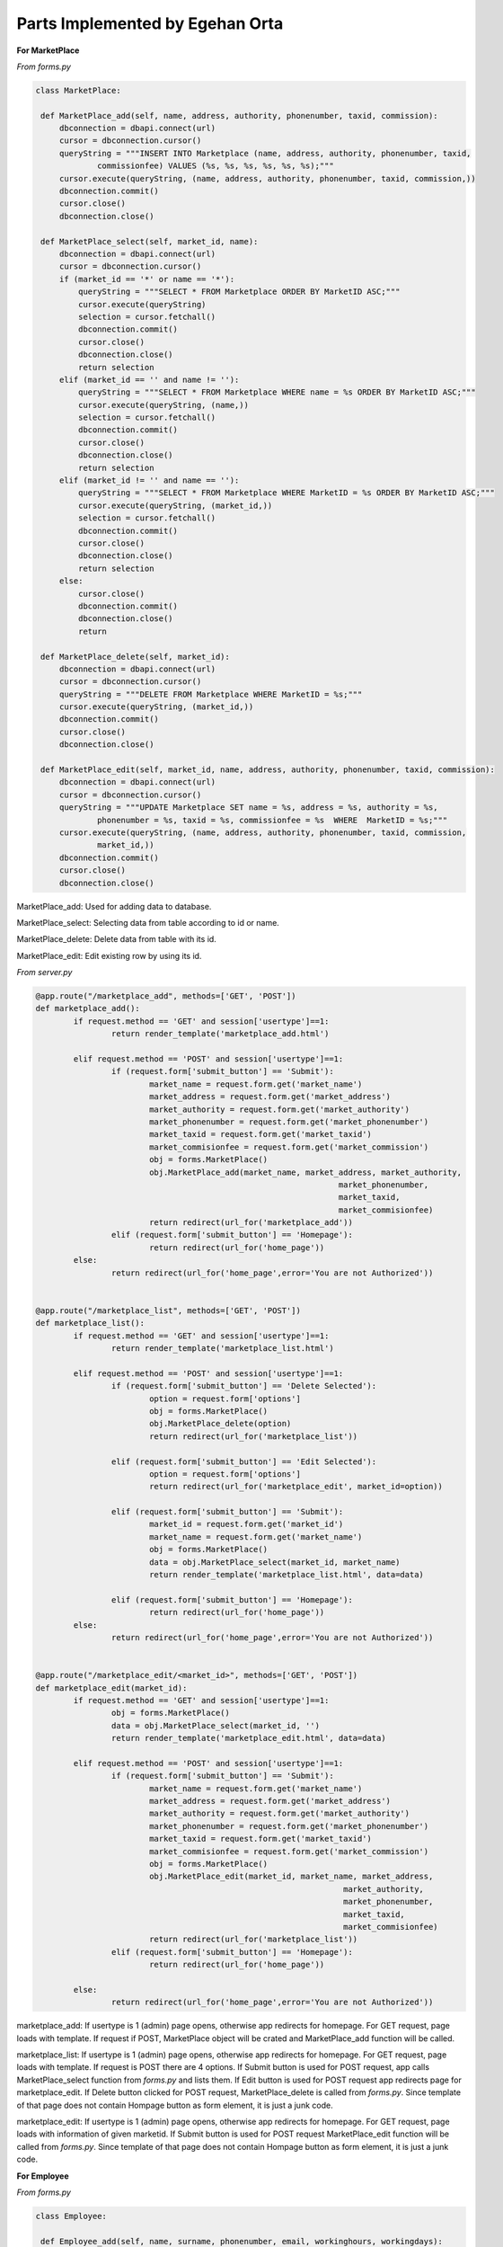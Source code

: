 Parts Implemented by Egehan Orta
================================

**For MarketPlace**

*From forms.py*

.. code-block:: python

   class MarketPlace:

    def MarketPlace_add(self, name, address, authority, phonenumber, taxid, commission):
        dbconnection = dbapi.connect(url)
        cursor = dbconnection.cursor()
        queryString = """INSERT INTO Marketplace (name, address, authority, phonenumber, taxid, 
		commissionfee) VALUES (%s, %s, %s, %s, %s, %s);"""
        cursor.execute(queryString, (name, address, authority, phonenumber, taxid, commission,))
        dbconnection.commit()
        cursor.close()
        dbconnection.close()
    
    def MarketPlace_select(self, market_id, name):
        dbconnection = dbapi.connect(url)
        cursor = dbconnection.cursor()
        if (market_id == '*' or name == '*'):
            queryString = """SELECT * FROM Marketplace ORDER BY MarketID ASC;"""
            cursor.execute(queryString)
            selection = cursor.fetchall()
            dbconnection.commit()
            cursor.close()
            dbconnection.close()
            return selection
        elif (market_id == '' and name != ''):
            queryString = """SELECT * FROM Marketplace WHERE name = %s ORDER BY MarketID ASC;"""
            cursor.execute(queryString, (name,))
            selection = cursor.fetchall()
            dbconnection.commit()
            cursor.close()
            dbconnection.close()
            return selection
        elif (market_id != '' and name == ''):
            queryString = """SELECT * FROM Marketplace WHERE MarketID = %s ORDER BY MarketID ASC;"""
            cursor.execute(queryString, (market_id,))
            selection = cursor.fetchall()
            dbconnection.commit()
            cursor.close()
            dbconnection.close()
            return selection
        else:
            cursor.close()
            dbconnection.commit()
            dbconnection.close()
            return
    
    def MarketPlace_delete(self, market_id):
        dbconnection = dbapi.connect(url)
        cursor = dbconnection.cursor()
        queryString = """DELETE FROM Marketplace WHERE MarketID = %s;"""
        cursor.execute(queryString, (market_id,))
        dbconnection.commit()
        cursor.close()
        dbconnection.close()

    def MarketPlace_edit(self, market_id, name, address, authority, phonenumber, taxid, commission):
        dbconnection = dbapi.connect(url)
        cursor = dbconnection.cursor()
        queryString = """UPDATE Marketplace SET name = %s, address = %s, authority = %s, 
		phonenumber = %s, taxid = %s, commissionfee = %s  WHERE  MarketID = %s;"""
        cursor.execute(queryString, (name, address, authority, phonenumber, taxid, commission, 
		market_id,))
        dbconnection.commit()
        cursor.close()
        dbconnection.close()
        
MarketPlace_add: Used for adding data to database.

MarketPlace_select: Selecting data from table according to id or name.

MarketPlace_delete: Delete data from table with its id.

MarketPlace_edit: Edit existing row by using its id.

*From server.py*

.. code-block:: python

   	@app.route("/marketplace_add", methods=['GET', 'POST'])
	def marketplace_add():
		if request.method == 'GET' and session['usertype']==1:
			return render_template('marketplace_add.html')

		elif request.method == 'POST' and session['usertype']==1:
			if (request.form['submit_button'] == 'Submit'):
				market_name = request.form.get('market_name')
				market_address = request.form.get('market_address')
				market_authority = request.form.get('market_authority')
				market_phonenumber = request.form.get('market_phonenumber')
				market_taxid = request.form.get('market_taxid')
				market_commisionfee = request.form.get('market_commission')
				obj = forms.MarketPlace()
				obj.MarketPlace_add(market_name, market_address, market_authority,
									market_phonenumber, 
									market_taxid,
									market_commisionfee)
				return redirect(url_for('marketplace_add'))
			elif (request.form['submit_button'] == 'Homepage'):
				return redirect(url_for('home_page'))
		else:
			return redirect(url_for('home_page',error='You are not Authorized'))


	@app.route("/marketplace_list", methods=['GET', 'POST'])
	def marketplace_list():
		if request.method == 'GET' and session['usertype']==1:
			return render_template('marketplace_list.html')

		elif request.method == 'POST' and session['usertype']==1:
			if (request.form['submit_button'] == 'Delete Selected'):
				option = request.form['options']
				obj = forms.MarketPlace()
				obj.MarketPlace_delete(option)
				return redirect(url_for('marketplace_list'))

			elif (request.form['submit_button'] == 'Edit Selected'):
				option = request.form['options']
				return redirect(url_for('marketplace_edit', market_id=option))

			elif (request.form['submit_button'] == 'Submit'):
				market_id = request.form.get('market_id')
				market_name = request.form.get('market_name')
				obj = forms.MarketPlace()
				data = obj.MarketPlace_select(market_id, market_name)
				return render_template('marketplace_list.html', data=data)

			elif (request.form['submit_button'] == 'Homepage'):
				return redirect(url_for('home_page'))
		else:
			return redirect(url_for('home_page',error='You are not Authorized'))


	@app.route("/marketplace_edit/<market_id>", methods=['GET', 'POST'])
	def marketplace_edit(market_id):
		if request.method == 'GET' and session['usertype']==1:
			obj = forms.MarketPlace()
			data = obj.MarketPlace_select(market_id, '')
			return render_template('marketplace_edit.html', data=data)

		elif request.method == 'POST' and session['usertype']==1:
			if (request.form['submit_button'] == 'Submit'):
				market_name = request.form.get('market_name')
				market_address = request.form.get('market_address')
				market_authority = request.form.get('market_authority')
				market_phonenumber = request.form.get('market_phonenumber')
				market_taxid = request.form.get('market_taxid')
				market_commisionfee = request.form.get('market_commission')
				obj = forms.MarketPlace()
				obj.MarketPlace_edit(market_id, market_name, market_address,
									 market_authority, 
									 market_phonenumber,
									 market_taxid, 
									 market_commisionfee)
				return redirect(url_for('marketplace_list'))
			elif (request.form['submit_button'] == 'Homepage'):
				return redirect(url_for('home_page'))
		
		else:
			return redirect(url_for('home_page',error='You are not Authorized'))
           
marketplace_add: If usertype is 1 (admin) page opens, otherwise app redirects for homepage. For GET request, page loads with template. If request if POST, MarketPlace object will be crated and MarketPlace_add function will be called.

marketplace_list: If usertype is 1 (admin) page opens, otherwise app redirects for homepage. For GET request, page loads with template. If request is POST there are 4 options. If Submit button is used for POST request, app calls MarketPlace_select function from *forms.py* and lists them. If Edit button is used for POST request app redirects page for marketplace_edit. If Delete button clicked for POST request, MarketPlace_delete is called from *forms.py*. Since template of that page does not contain Hompage button as form element, it is just a junk code.

marketplace_edit: If usertype is 1 (admin) page opens, otherwise app redirects for homepage. For GET request, page loads with information of given marketid. If Submit button is used for POST request MarketPlace_edit function will be called from *forms.py*. Since template of that page does not contain Hompage button as form element, it is just a junk code.

**For Employee**

*From forms.py*

.. code-block:: python

   class Employee:

    def Employee_add(self, name, surname, phonenumber, email, workinghours, workingdays):
        dbconnection = dbapi.connect(url)
        cursor = dbconnection.cursor()
        queryString = """INSERT INTO Employee (name, surname, phonenumber, email, workinghours,
		workingdays) VALUES (%s, %s, %s, %s, %s, %s);"""
        cursor.execute(queryString, (name, surname, phonenumber, email, workinghours, workingdays,))
        dbconnection.commit()
        cursor.close()
        dbconnection.close()
    
    def Employee_select(self, employee_id, name):
        dbconnection = dbapi.connect(url)
        cursor = dbconnection.cursor()
        if (employee_id == '*' or name == '*'):
            queryString = """SELECT * FROM Employee ORDER BY EmployeeID ASC;"""
            cursor.execute(queryString)
            selection = cursor.fetchall()
            dbconnection.commit()
            cursor.close()
            dbconnection.close()
            return selection
        elif (employee_id == '' and name != ''):
            queryString = """SELECT * FROM Employee WHERE name = %s ORDER BY EmployeeID ASC;"""
            cursor.execute(queryString, (name,))
            selection = cursor.fetchall()
            dbconnection.commit()
            cursor.close()
            dbconnection.close()
            return selection
        elif (employee_id != '' and name == ''):
            queryString = """SELECT * FROM Employee WHERE EmployeeID = %s ORDER BY EmployeeID ASC;"""
            cursor.execute(queryString, (employee_id,))
            selection = cursor.fetchall()
            dbconnection.commit()
            cursor.close()
            dbconnection.close()
            return selection
        else:
            cursor.close()
            dbconnection.commit()
            dbconnection.close()
            return

    def Employee_delete(self,employee_id):
        dbconnection = dbapi.connect(url)
        cursor = dbconnection.cursor()
        queryString = """DELETE FROM Employee WHERE EmployeeID = %s;"""
        cursor.execute(queryString, (employee_id,))
        dbconnection.commit()
        cursor.close()
        dbconnection.close()
    
    def Employee_edit(self, employee_id, name, surname, phonenumber, email, workinghours, 
    workingdays):
        dbconnection = dbapi.connect(url)
        cursor = dbconnection.cursor()
        queryString = """UPDATE Employee SET name = %s, surname = %s, phonenumber = %s, email = %s, 
		workinghours = %s, workingdays = %s  WHERE  employeeid = %s;"""
        cursor.execute(queryString, (name, surname, phonenumber, email, workinghours, workingdays, 
		employee_id,))
        dbconnection.commit()
        cursor.close()
        dbconnection.close()

    def Employee_select_id (self, week_day, time):
        dbconnection = dbapi.connect(url)
        cursor = dbconnection.cursor()
        queryString = """SELECT employeeid FROM Employee WHERE %s > workinghours[1] AND %s < 
		workinghours[2] AND %s = ANY(workingdays) ORDER BY EmployeeID ASC;"""
        cursor.execute(queryString, (time, time, week_day,))
        selection = cursor.fetchall()
       
        for i in range (1,8):
            if (not selection):
                if week_day+i == 8:
                    week_day = week_day - 7
                queryString = """SELECT employeeid FROM Employee WHERE %s = ANY(workingdays) 
			ORDER BY EmployeeID ASC;"""
                cursor.execute(queryString, (week_day+i,))
                selection = cursor.fetchall()
            else:
                break
                
        dbconnection.commit()
        cursor.close()
        dbconnection.close()
        return selection  
        
Employee_add: Used for adding data to database.

Employee_select: Selecting data from table according to id or name.

Employee_delete: Delete data from table with its id.

Employee_edit: Edit existing row by using its id.

Employee_select_id: Select employeeID by using its workingdays and workinghours.

*From server.py*

.. code-block:: python

   	@app.route("/employee_add", methods=['GET', 'POST'])
	def employee_add():
		if request.method == 'GET' and session['usertype']==1:
			return render_template('employee_add.html')
		elif request.method == 'POST' and session['usertype']==1:
			if (request.form['submit_button'] == 'Submit'):
				employee_name = request.form.get('employee_name')
				employee_surname = request.form.get('employee_surname')
				employee_phonenumber = request.form.get
				('employee_phonenumber')
				employee_email = request.form.get('employee_email')
				employee_workinghours = '{'
				if (int(request.form.get('employee_workinghour1')) < int(request.form.get('employee_workinghour2'))):
					employee_workinghours = employee_workinghours + str(int(request.form.get('employee_workinghour1')) * 60) + ',' + 
					str(int(request.form.get('employee_workinghour2')) 
					* 60) + '}'
				else:
					employee_workinghours += '0,0}'
				employee_workingdays = ''
				if(type(request.form.get('employee_workingday1')) is str):
					employee_workingdays += 
					request.form.get('employee_workingday1')
				if(type(request.form.get('employee_workingday2')) is str):
					employee_workingdays += 
					request.form.get('employee_workingday2')
				if(type(request.form.get('employee_workingday3')) is str):
					employee_workingdays += 
					request.form.get('employee_workingday3')
				if(type(request.form.get('employee_workingday4')) is str):
					employee_workingdays += 
					request.form.get('employee_workingday4')
				if(type(request.form.get('employee_workingday5')) is str):
					employee_workingdays += 
					request.form.get('employee_workingday5')
				if(type(request.form.get('employee_workingday6')) is str):
					employee_workingdays += 
					request.form.get('employee_workingday6')
				if(type(request.form.get('employee_workingday7')) is str):
					employee_workingdays += 
					request.form.get('employee_workingday7')
				employee_workingdays = functions.commafy(employee_workingdays)
				employee_workingdays = '{' + employee_workingdays + '}'
				obj = forms.Employee()
				obj.Employee_add(employee_name, employee_surname, 
				employee_phonenumber, employee_email, employee_workinghours,
				employee_workingdays)
				return redirect(url_for('employee_add'))
			elif (request.form['submit_button'] == 'Homepage'):
				return redirect(url_for('home_page'))
		else:
			return redirect(url_for('home_page',error='You are not Authorized'))


	@app.route("/employee_list", methods=['GET', 'POST'])
	def employee_list():
		if request.method == 'GET' and session['usertype']==1:
			return render_template('employee_list.html')

		elif request.method == 'POST' and session['usertype']==1:
			if (request.form['submit_button'] == 'Delete Selected'):
				option = request.form['options']
				obj = forms.Employee()
				obj.Employee_delete(option)
				return redirect(url_for('employee_list'))

			elif (request.form['submit_button'] == 'Edit Selected'):
				option = request.form['options']
				return redirect(url_for('employee_edit', employee_id=option))

			elif (request.form['submit_button'] == 'Submit'):
				employee_id = request.form.get('employee_id')
				employee_name = request.form.get('employee_name')
				obj = forms.Employee()
				data = obj.Employee_select(employee_id, employee_name)
				return render_template('employee_list.html', data=data)

			elif (request.form['submit_button'] == 'Homepage'):
				return redirect(url_for('home_page'))
		else:
			return redirect(url_for('home_page',error='You are not Authorized'))


	@app.route("/employee_edit/<employee_id>", methods=['GET', 'POST'])
	def employee_edit(employee_id):
		if request.method == 'GET' and session['usertype']==1:
			obj = forms.Employee()
			data = obj.Employee_select(employee_id, '')
			return render_template('employee_edit.html', data=data)

		elif request.method == 'POST' and session['usertype']==1:
			if (request.form['submit_button'] == 'Submit'):
				employee_name = request.form.get('employee_name')
				employee_surname = request.form.get('employee_surname')
				employee_phonenumber = request.form.get('employee_phonenumber')
				employee_email = request.form.get('employee_email')
				employee_workinghours = '{'
				if (int(request.form.get('employee_workinghour1')) < int(request.form.get('employee_workinghour2'))):
					employee_workinghours = employee_workinghours + str(int(request.form.get('employee_workinghour1')) * 60) + ',' + 
					str(int(request.form.get('employee_workinghour2')) 
					* 60) + '}'
				else:
					employee_workinghours += '0,0}'
				employee_workingdays = ''
				if(type(request.form.get('employee_workingday1')) is str):
					employee_workingdays += request.form.get
					('employee_workingday1')
				if(type(request.form.get('employee_workingday2')) is str):
					employee_workingdays += request.form.get
					('employee_workingday2')
				if(type(request.form.get('employee_workingday3')) is str):
					employee_workingdays += request.form.get
					('employee_workingday3')
				if(type(request.form.get('employee_workingday4')) is str):
					employee_workingdays += request.form.get
					('employee_workingday4')
				if(type(request.form.get('employee_workingday5')) is str):
					employee_workingdays += request.form.get
					('employee_workingday5')
				if(type(request.form.get('employee_workingday6')) is str):
					employee_workingdays += request.form.get
					('employee_workingday6')
				if(type(request.form.get('employee_workingday7')) is str):
					employee_workingdays += request.form.get
					('employee_workingday7')
				employee_workingdays = functions.commafy(employee_workingdays)
				employee_workingdays = '{' + employee_workingdays + '}'
				obj = forms.Employee()
				obj.Employee_edit(employee_id, employee_name, employee_surname,
				employee_phonenumber, employee_email, employee_workinghours,
				employee_workingdays)
				return redirect(url_for('employee_list'))
			elif (request.form['submit_button'] == 'Homepage'):
				return redirect(url_for('home_page'))
		else:
			return redirect(url_for('home_page',error='You are not Authorized'))

employee_add: If usertype is 1 (admin) page opens, otherwise app redirects for homepage. For GET request, page loads with template. If request if POST, Employee object will be crated and Employee_add function will be called.

employee_list: If usertype is 1 (admin) page opens, otherwise app redirects for homepage. For GET request, page loads with template. If request is POST there are 4 options. If Submit button is used for POST request, app calls Employee_select function from *forms.py* and lists them. If Edit button is used for POST request app redirects page for employee_edit. If Delete button clicked for POST request, employee_delete is called from *forms.py*. Since template of that page does not contain Hompage button as form element, it is just a junk code.

employee_edit: If usertype is 1 (admin) page opens, otherwise app redirects for homepage. For GET request, page loads with information of given employeeid. If Submit button is used for POST request employee_edit function will be called from *forms.py*. Since template of that page does not contain Hompage button as form element, it is just a junk code.

**For Stock**

*From forms.py*

.. code-block:: python

    class Stock():
		def add_to_stock(self, product_id):
			dbconnection = dbapi.connect(url)
			cursor = dbconnection.cursor()
			queryString = """INSERT INTO stock (productID, quantity) VALUES (%s, 0);"""
			cursor.execute(queryString, (product_id,))
			dbconnection.commit()
			cursor.close()
			dbconnection.close()
		
		def get_ID (self, product_id):
			dbconnection = dbapi.connect(url)
			cursor = dbconnection.cursor()
			queryString = """SELECT ID FROM stock WHERE productid=%s;"""
			cursor.execute(queryString, (product_id,))
			selection = cursor.fetchall()
			dbconnection.commit()
			cursor.close()
			dbconnection.close()
			return selection

		def get_quantity(self, stock_id):
			dbconnection = dbapi.connect(url)
			cursor = dbconnection.cursor()
			queryString = """SELECT quantity FROM stock WHERE id = %s;"""
			cursor.execute(queryString, (stock_id,))
			selection = cursor.fetchall()[0]
			dbconnection.commit()
			cursor.close()
			dbconnection.close()
			return selection

		def update_quantity(self, new_quantity, stock_id):
			dbconnection = dbapi.connect(url)
			cursor = dbconnection.cursor()
			queryString = """UPDATE stock SET quantity = quantity + %s WHERE id = %s;"""
			cursor.execute(queryString, (new_quantity, stock_id,))
			dbconnection.commit()
			cursor.close()
			dbconnection.close()

		def update_location(self, x, y, z, stock_id):
			dbconnection = dbapi.connect(url)
			cursor = dbconnection.cursor()
			queryString = """UPDATE stock SET location_x = %s, location_y = %s,
			location_z = %s WHERE id = %s;"""
			cursor.execute(queryString, (x, y, z, stock_id,))
			dbconnection.commit()
			cursor.close()
			dbconnection.close()

		def display_stock(self):
			dbconnection = dbapi.connect(url)
			cursor = dbconnection.cursor()
			queryString = """SELECT id,location_x,location_y,location_z,
			concat_ws(' - ',brand,name),quantity FROM stock inner join products on
			stock.productid=products.productid;"""
			cursor.execute(queryString,)
			selection = cursor.fetchall()
			dbconnection.commit()
			cursor.close()
			dbconnection.close()
			return selection
        
add_to_stock: Used for adding initial data to database.

get_ID: Select id by using its productID.

get_quantity: Select quantity by using its id.

update_quantity: Update quantity by using its id.

update_location: Select employeeID by using its workingdays and workinghours.

display_stock: Displays stock status by getting product name using inner join.

*From server.py*

.. code-block:: python

   	@app.route('/stock',methods=['GET'])
	def stock():
		obj = forms.Stock()
		data = obj.display_stock()
		return render_template('stock.html', data=data)

stock: Shows the all stock conditions.

**For some features**

*From forms.py*

.. code-block:: python

    def group (name,groupby):
		args=[]
		if (len(name)%groupby != 0):
			return name
		for i in range (0,len(name)-groupby+1,groupby):
			temp = []
			for j in range (0,groupby):
				temp.append(name[i+j])
			args.append(temp)
		return args

	def commafy (str_to_comma):
		res = ''
		for i in str_to_comma:
			res = res + i + ','
		res = res[:-1]
		return res
		
group: Gorups given array by desired pairs.

commafy: Adds comma between all characters.
